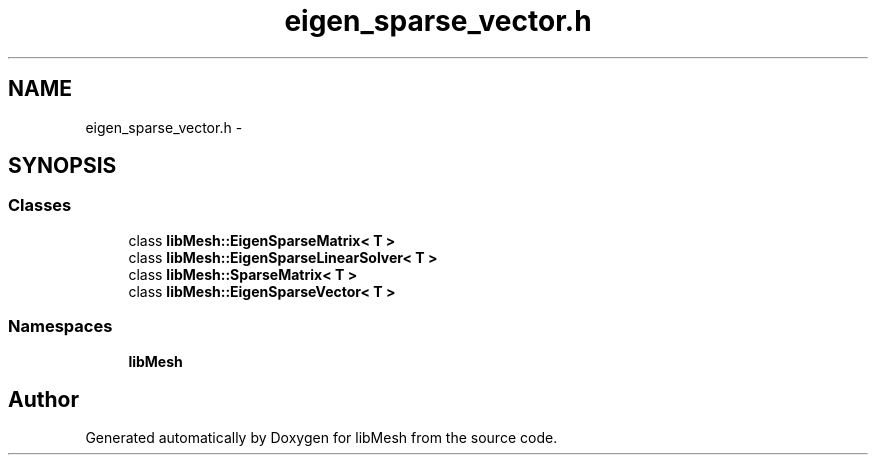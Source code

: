 .TH "eigen_sparse_vector.h" 3 "Tue May 6 2014" "libMesh" \" -*- nroff -*-
.ad l
.nh
.SH NAME
eigen_sparse_vector.h \- 
.SH SYNOPSIS
.br
.PP
.SS "Classes"

.in +1c
.ti -1c
.RI "class \fBlibMesh::EigenSparseMatrix< T >\fP"
.br
.ti -1c
.RI "class \fBlibMesh::EigenSparseLinearSolver< T >\fP"
.br
.ti -1c
.RI "class \fBlibMesh::SparseMatrix< T >\fP"
.br
.ti -1c
.RI "class \fBlibMesh::EigenSparseVector< T >\fP"
.br
.in -1c
.SS "Namespaces"

.in +1c
.ti -1c
.RI "\fBlibMesh\fP"
.br
.in -1c
.SH "Author"
.PP 
Generated automatically by Doxygen for libMesh from the source code\&.
